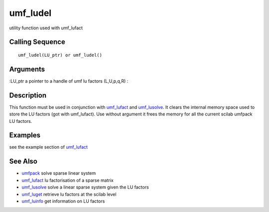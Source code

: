 


umf_ludel
=========

utility function used with umf_lufact



Calling Sequence
~~~~~~~~~~~~~~~~


::

    umf_ludel(LU_ptr) or umf_ludel()




Arguments
~~~~~~~~~

:LU_ptr a pointer to a handle of umf lu factors (L,U,p,q,R)
:



Description
~~~~~~~~~~~

This function must be used in conjunction with `umf_lufact`_ and
`umf_lusolve`_. It clears the internal memory space used to store the
LU factors (got with umf_lufact). Use without argument it frees the
memory for all the current scilab umfpack LU factors.



Examples
~~~~~~~~

see the example section of `umf_lufact`_



See Also
~~~~~~~~


+ `umfpack`_ solve sparse linear system
+ `umf_lufact`_ lu factorisation of a sparse matrix
+ `umf_lusolve`_ solve a linear sparse system given the LU factors
+ `umf_luget`_ retrieve lu factors at the scilab level
+ `umf_luinfo`_ get information on LU factors


.. _umf_luget: umf_luget.html
.. _umf_luinfo: umf_luinfo.html
.. _umfpack: umfpack.html
.. _umf_lusolve: umf_lusolve.html
.. _umf_lufact: umf_lufact.html


